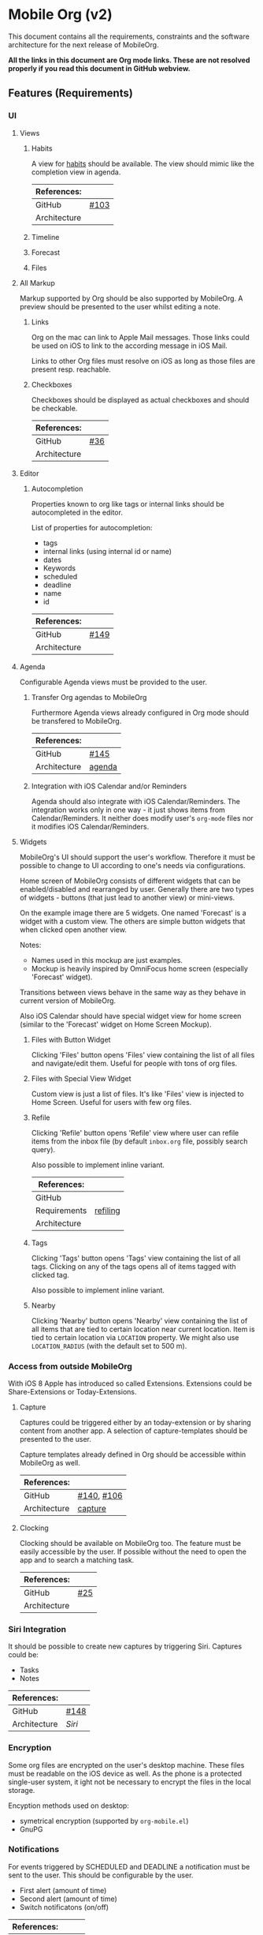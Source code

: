* Mobile Org (v2)
  This document contains all the requirements, constraints and the software
  architecture for the next release of MobileOrg.

  *All the links in this document are Org mode links. These are not resolved
  properly if you read this document in GitHub webview.*

** Features (Requirements)
*** UI
**** Views
***** Habits
      A view for [[http://orgmode.org/manual/Tracking-your-habits.html][habits]] should be available. The view should mimic like the
      completion view in agenda.

    |--------------+-------|
    | References:  |       |
    |--------------+-------|
    | GitHub       | [[https://github.com/MobileOrg/mobileorg/issues/103][#103]]  |
    | Architecture |       |
    |--------------+-------|

***** Timeline

***** Forecast

***** Files

**** All Markup
     Markup supported by Org should be also supported by MobileOrg. A preview
     should be presented to the user whilst editing a note.

***** Links
      Org on the mac can link to Apple Mail messages. Those links could be used
      on iOS to link to the according message in iOS Mail.

      Links to other Org files must resolve on iOS as long as those files are
      present resp. reachable.

***** Checkboxes
      Checkboxes should be displayed as actual checkboxes and should be
      checkable.

    |--------------+-----|
    | References:  |     |
    |--------------+-----|
    | GitHub       | [[https://github.com/MobileOrg/mobileorg/issues/36][#36]] |
    | Architecture |     |
    |--------------+-----|

**** Editor
***** Autocompletion
      Properties known to org like tags or internal links should be
      autocompleted in the editor.

      List of properties for autocompletion:
      - tags
      - internal links (using internal id or name)
      - dates
      - Keywords
      - scheduled
      - deadline
      - name
      - id

     |--------------+------|
     | References:  |      |
     |--------------+------|
     | GitHub       | [[https://github.com/MobileOrg/mobileorg/issues/149][#149]] |
     | Architecture |      |
     |--------------+------|

**** Agenda
     :PROPERTIES:
     :CUSTOM_ID: requirements-agenda
     :END:

     Configurable Agenda views must be provided to the user.

***** Transfer Org agendas to MobileOrg 

     Furthermore Agenda views already configured in Org mode should be
     transfered to MobileOrg.

     |--------------+--------|
     | References:  |        |
     |--------------+--------|
     | GitHub       | [[https://github.com/MobileOrg/mobileorg/issues/145][#145]]   |
     | Architecture | [[#architecture-agenda][agenda]] |
     |--------------+--------|

***** Integration with iOS Calendar and/or Reminders
     Agenda should also integrate with iOS Calendar/Reminders. The integration works only
     in one way - it just shows items from Calendar/Reminders. It neither does modify user's
     =org-mode= files nor it modifies iOS Calendar/Reminders.

**** Widgets
     :PROPERTIES:
     :CUSTOM_ID: widgets-requirement
     :END:
    MobileOrg's UI should support the user's workflow. Therefore it must be
    possible to change to UI according to one's needs via configurations.

    Home screen of MobileOrg consists of different widgets that can be
    enabled/disabled and rearranged by user. Generally there are two types of
    widgets - buttons (that just lead to another view) or mini-views.

     #+CAPTION: Home Screen Mockup
     #+ATTR_HTML: width="300"
     #+NAME: TaskView

     [[file:images/MobileOrgHomeScreen1.png]]

     On the example image there are 5 widgets. One named 'Forecast' is a widget
     with a custom view. The others are simple button widgets that when clicked
     open another view.

     Notes:

     - Names used in this mockup are just examples.
     - Mockup is heavily inspired by OmniFocus home screen (especially 'Forecast' widget).

     Transitions between views behave in the same way as they behave in current
     version of MobileOrg.

     Also iOS Calendar should have special widget view for home screen (similar
     to the 'Forecast' widget on Home Screen Mockup).

     

***** Files with Button Widget
      Clicking 'Files' button opens 'Files' view containing the list of all files and
      navigate/edit them. Useful for people with tons of org files.

***** Files with Special View Widget
      Custom view is just a list of files. It's like 'Files' view is injected to Home
      Screen. Useful for users with few org files.

***** Refile
     :PROPERTIES:
     :CUSTOM_ID: widgets-refile-requirement
     :END:

     Clicking 'Refile' button opens 'Refile' view where user can
     refile items from the inbox file (by default =inbox.org= file,
     possibly search query).

     Also possible to implement inline variant.


     |--------------+----------|
     | References:  |          |
     |--------------+----------|
     | GitHub       |          |
     | Requirements | [[#actions-refiling-requirement][refiling]] |
     | Architecture |          |
     |--------------+----------|

***** Tags
      Clicking 'Tags' button opens 'Tags' view containing the list of all tags.
      Clicking on any of the tags opens all of items tagged with clicked tag.

      Also possible to implement inline variant.

***** Nearby
      Clicking 'Nearby' button opens 'Nearby' view containing the list of all
      items that are tied to certain location near current location. Item is
      tied to certain location via =LOCATION= property. We might also use
      =LOCATION_RADIUS= (with the default set to 500 m).
      
*** Access from outside MobileOrg
    With iOS 8 Apple has introduced so called Extensions. Extensions could be
    Share-Extensions or Today-Extensions.

**** Capture
     Captures could be triggered either by an today-extension or by sharing
     content from another app. A selection of capture-templates should be
     presented to the user.

     Capture templates already defined in Org should be accessible within
     MobileOrg as well.

     |--------------+------------|
     | References:  |            |
     |--------------+------------|
     | GitHub       | [[https://github.com/MobileOrg/mobileorg/issues/140][#140]], [[https://github.com/MobileOrg/mobileorg/issues/106][#106]] |
     | Architecture | [[#architecture-capture][capture]]    |
     |--------------+------------|

**** Clocking
   Clocking should be available on MobileOrg too. The feature must be easily
   accessible by the user. If possible without the need to open the app and to
   search a matching task.

    |--------------+-----|
    | References:  |     |
    |--------------+-----|
    | GitHub       | [[https://github.com/MobileOrg/mobileorg/issues/25][#25]] |
    | Architecture |     |
    |--------------+-----|

*** Siri Integration
    It should be possible to create new captures by triggering Siri. Captures
    could be:
    - Tasks
    - Notes

    |--------------+------|
    | References:  |      |
    |--------------+------|
    | GitHub       | [[https://github.com/MobileOrg/mobileorg/issues/148][#148]] |
    | Architecture | [[Siri]] |
    |--------------+------|

*** Encryption
    Some org files are encrypted on the user's desktop machine. These files must
    be readable on the iOS device as well. As the phone is a protected
    single-user system, it ight not be necessary to encrypt the files in the
    local storage.

    Encyption methods used on desktop:

    - symetrical encryption (supported by ~org-mobile.el~)
    - GnuPG

*** Notifications
    For events triggered by SCHEDULED and DEADLINE a notification must be sent
    to the user. This should be configurable by the user.

    - First alert (amount of time)
    - Second alert (amount of time)
    - Switch notificatons (on/off)

    |--------------+------|
    | References:  |      |
    |--------------+------|
    | GitHub       | [[https://github.com/MobileOrg/mobileorg/issues/64][#64]]  |
    | Architecture |      |
    |--------------+------|

*** Syncing
**** Sync Button
     Sync functionality should be accessible at every time (in every scope) if
     possible.

    |--------------+-----|
    | References:  |     |
    |--------------+-----|
    | GitHub       | [[https://github.com/MobileOrg/mobileorg/issues/15][#15]] |
    | Architecture |     |
    |--------------+-----|

*** Actions
**** Marking Notes

      The user must be able to take actions on notes. These actions mirror the
      behaviour of Org on the desktop.

      Possible actions:
      - set/unset TODO/DONE or individual keywords
      - set/unset SCHEDULED
      - set/unset DEADLINE
      - set/unset tags

     |--------------+---------|
     | References:  |         |
     |--------------+---------|
     | GitHub       | [[https://github.com/MobileOrg/mobileorg/issues/51][#51]]     |
     | Requirements | [[#widgets-requirement][widgets]] |
     | Architecture |         |
     |--------------+---------|

**** Refiling
     :PROPERTIES:
     :CUSTOM_ID: actions-refiling-requirement
     :END:

     Refiling like it is available in Org should be available in MobileOrg too.
     Supported by selection lists which show the refiling targets.

     Level of available refiling targets should be configurable in Settings.

    |--------------+---------|
    | References:  |         |
    |--------------+---------|
    | GitHub       | [[https://github.com/MobileOrg/mobileorg/issues/109][#109]]    |
    | Requirements | [[#widgets-refile-requirement][widgets]] |
    | Architecture |         |
    |--------------+---------|

**** Capturing
     :PROPERTIES:
     :CUSTOM_ID: architecture-capture
     :END:

     Creating new notes are handled as [[Capture][Captures]]. All configured templates must
     be accessible if it makes sense in the current scope.

     The location of captures should be stored with the note.

    |--------------+------|
    | References:  |      |
    |--------------+------|
    | GitHub       | [[https://github.com/MobileOrg/mobileorg/issues/104][#104]] |
    | Architecture |      |
    |--------------+------|

    Whilst capturing (or editing) a Note there should be shortcuts which allows
    to enter SCHEDULED or DEADLINE times easily.

    |--------------+-----|
    | References:  |     |
    |--------------+-----|
    | GitHub       | [[https://github.com/MobileOrg/mobileorg/issues/33][#33]] |
    | Architecture |     |
    |--------------+-----|

**** Sharing
     Sharing content with other applications. Sharing should share all content.

    |--------------+------|
    | References:  |      |
    |--------------+------|
    | GitHub       | [[https://github.com/MobileOrg/mobileorg/issues/108][#108]] |
    | Architecture |      |
    |--------------+------|

**** Editing existing Note
     When the user edit an existing note a Logbook entry must be added to the
     note if configured.

     See also [[#architecture-capture][capture]]

*** Terminology

    There are many terms which are used already in Org mode. Many of them are
    used with different meanings in the context of MobileOrg. The introduction
    of a dictionary should help with this. 

    The terms in the following table could help in finding a terminology for
    MobileOrg.

    |-----------+----------------------------|
    | Org mode  | MobileOrg                  |
    |           |                            |
    | Agenda    | Dashboard                  |
    | Org File  | Item Collection (Notebook) |
    | Subtree   | Item                       |
    | Scheduled | Start Date                 |
    | Deadline  | Due Date                   |
    |-----------+----------------------------|

** Software Architecture
*** Storage
    There are plenty prossibilities to store information locally on the iOS
    device. Core Data seems as the best to start with as it allows to build
    easily the object model needed for storage. If at a later stage another
    storage-method is added, the Core Data object model could be easily reused.

   #+CAPTION: Core Data object model
   #+ATTR_HTML: width="300"
   #+NAME: backends
   [[./images/CoreData.png]]

*** Syncing
    The current approach to access Org files is by utilising ~org-mobile.el~,
    because it is the most reliable solution in regards to occurence of
    conflicts.

    Other methods could be plugged in at a later stage by making use of plugable
    backends.

*** Plugable Backends
    The current version of MobileOrg supports only syncing over ~org-mobile.el~.
    This method is reliable and robust but needs some attention from the user.
    It is necessary to ~org-mobile-push~ before leaving the computer and
    triggering a ~org-mobile-pull~ to sync changes once the user is back at the
    computer.

    Demand is high for alternative approaches like working directly with
    org-files without any stage area and using git. Git is a popular choice
    because many users already use git to sync org files with desktop machines.

    With org-mobile.el a staging area is needed. At the moment only WebDAV and
    Dropbox are supported. There is popular demand for alternative cloud
    services like iCloud. These services could be utilised for additional sync
    services as described above. Because of that, the staging area is referenced
    as cloud-storage within this document.

    Regardless of the method chosen for syncing an internal storage is needed.
    The currently selected choice is Core Data. But as there are alternatives
    already present today an module-approach makes sense for internal-storage,
    too.

    Possible Backends for MobileOrg could be:

    - Sync - Backends
      - ~org-mobile.el~
      - plain org-files
      - git
      - rsync over ssh
      - bit torrent

    - Cloud - Storage
      - WebDAV
      - iCloud
      - Dropbox
      - Box (which has conflict resolution built in?)
      - GitHub

    - Internal - Storage
      - Core Data
      - Native Storage
      - Org Files

   #+CAPTION: Possible Backends
   #+ATTR_HTML: width="300"
   #+NAME: backends
   [[./images/modules.png]]

  Plugging at compile time should be sufficient. There is no need to allow
  plugin of backend-modules at runtime.

**** Properties of backend modules
     Backend modules must be configured individually therefore it must be
     possible to register modules to settings

*** Settings
    Settings consist of a static and dynamic part. In the static part it's
    possible to configure app properties like behaviour of app badge. The
    dynamic part consists of settings individual for each module which has
    registered for configuration-settings. Possible entries for dynamic settings
    could be:

    - Storage Backend
    - Sync Backend
    - Cloud Storage
    - Internal Storage
    - Encryption Provider

    To support settings-registry protocols should be used.

    If org-mobile.el is extended to transfer also Org configuration these
    setting could be incorporated into Settings as well. Settings which could be
    set on the desktop machine must occur in Settings in a seperate block.

    Examples of settings which could be set on desktop:

    - Logbook in Drawer (~(setq org-log-into-drawer 'LOGBOOK)~)
    - [[Capture]] Templates

*** UI
**** Agenda
     :PROPERTIES:
     :CUSTOM_ID: architecture-agenda
     :END:

     Org mode's [[http://orgmode.org/manual/Agenda-Views.html#Agenda-Views][Agenda]] works as a container where the information cluttered in
     the many org files is collected and displayed to the user in an organised
     way.

     The iOS' UI works completely different to the UI Emacs serves. To provide a
     way where Org's agendas could be reused within MobileOrg would complicate
     the software architecture. Configurable Agendas could be solution to fulfil
     the [[#requirements-agenda][requirement]] in some way.

     #+CAPTION: Agenda like view on iOS
     #+ATTR_HTML: width="300"
     #+NAME: TaskView

     [[./images/MobileOrgTaskView.png]]

*** OS Integration
**** Siri
     Siri could not be utilised by SiriKit as the necessary keywords as 'remind
     me' or 'take note' are reserved for the use with the internal Reminders and
     Notes applications.

     One way to get Siri work with MobileOrg is to create a list in Reminders
     resp. a folder in Notes and set them as default. MobileOrg would then
     listen to this list or folder and if a new item is present it would move
     the item as a new capture to it's internal store.
